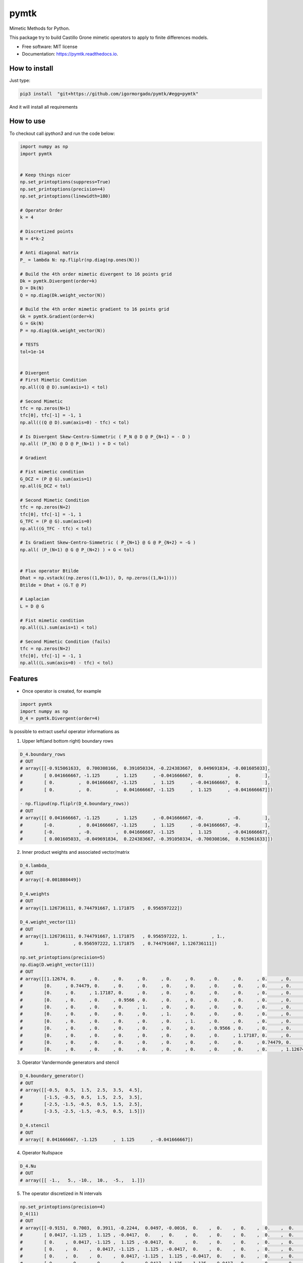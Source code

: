 =====
pymtk
=====


.. image:: https://img.shields.io/pypi/v/pymtk.svg
        :target: https://pypi.python.org/pypi/pymtk

.. image:: https://img.shields.io/travis/igormorgado/pymtk.svg
        :target: https://travis-ci.org/igormorgado/pymtk

.. image:: https://readthedocs.org/projects/pymtk/badge/?version=latest
        :target: https://pymtk.readthedocs.io/en/latest/?badge=latest
        :alt: Documentation Status


Mimetic Methods for Python.

This package try to build Castillo Grone mimetic operators to apply to finite
differences models.

* Free software: MIT license
* Documentation: https://pymtk.readthedocs.io.

How to install
--------------

Just type:

.. code-block:: bash

   pip3 install  "git+https://github.com/igormorgado/pymtk/#egg=pymtk"


And it will install all requirements


How to use
----------

To checkout call `ipython3` and run the code below:

.. code-block:: python

   import numpy as np
   import pymtk


   # Keep things nicer
   np.set_printoptions(suppress=True)
   np.set_printoptions(precision=4)
   np.set_printoptions(linewidth=180)
   
   # Operator Order
   k = 4

   # Discretized points
   N = 4*k-2

   # Anti diagonal matrix
   P_ = lambda N: np.fliplr(np.diag(np.ones(N)))

   # Build the 4th order mimetic divergent to 16 points grid
   Dk = pymtk.Divergent(order=k)
   D = Dk(N)
   Q = np.diag(Dk.weight_vector(N))

   # Build the 4th order mimetic gradient to 16 points grid
   Gk = pymtk.Gradient(order=k)
   G = Gk(N)
   P = np.diag(Gk.weight_vector(N))
   
   # TESTS
   tol=1e-14


   # Divergent 
   # First Mimetic Condition
   np.all((Q @ D).sum(axis=1) < tol)

   # Second Mimetic
   tfc = np.zeros(N+1)
   tfc[0], tfc[-1] = -1, 1
   np.all(((Q @ D).sum(axis=0) - tfc) < tol)
   
   # Is Divergent Skew-Centro-Simmetric ( P_N @ D @ P_{N+1} = - D )
   np.all( (P_(N) @ D @ P_(N+1) ) + D < tol)

   # Gradient

   # Fist mimetic condition
   G_DCZ = (P @ G).sum(axis=1) 
   np.all(G_DCZ < tol)

   # Second Mimetic Condition
   tfc = np.zeros(N+2)
   tfc[0], tfc[-1] = -1, 1
   G_TFC = (P @ G).sum(axis=0) 
   np.all((G_TFC - tfc) < tol)

   # Is Gradient Skew-Centro-Simmetric ( P_{N+1} @ G @ P_{N+2} = -G )
   np.all( (P_(N+1) @ G @ P_(N+2) ) + G < tol)


   # Flux operator Btilde
   Dhat = np.vstack((np.zeros((1,N+1)), D, np.zeros((1,N+1))))
   Btilde = Dhat + (G.T @ P)

   # Laplacian
   L = D @ G

   # Fist mimetic condition
   np.all((L).sum(axis=1) < tol)

   # Second Mimetic Condition (fails)
   tfc = np.zeros(N+2)
   tfc[0], tfc[-1] = -1, 1
   np.all((L.sum(axis=0) - tfc) < tol)


Features
--------

* Once operator is created, for example

.. code-block:: python

   import pymtk
   import numpy as np
   D_4 = pymtk.Divergent(order=4)


Is possible to extract useful operator informations as

1. Upper left(and bottom right) boundary rows

.. code-block:: python

   D_4.boundary_rows
   # OUT
   # array([[-0.915061633,  0.700308166,  0.391050334, -0.224383667,  0.049691834, -0.001605033],
   #        [ 0.041666667, -1.125      ,  1.125      , -0.041666667,  0.         ,  0.         ],
   #        [ 0.         ,  0.041666667, -1.125      ,  1.125      , -0.041666667,  0.         ],
   #        [ 0.         ,  0.         ,  0.041666667, -1.125      ,  1.125      , -0.041666667]])

   - np.flipud(np.fliplr(D_4.boundary_rows))
   # OUT
   # array([[ 0.041666667, -1.125      ,  1.125      , -0.041666667, -0.         , -0.         ],
   #        [-0.         ,  0.041666667, -1.125      ,  1.125      , -0.041666667, -0.         ],
   #        [-0.         , -0.         ,  0.041666667, -1.125      ,  1.125      , -0.041666667],
   #        [ 0.001605033, -0.049691834,  0.224383667, -0.391050334, -0.700308166,  0.915061633]])



2. Inner product weights and associated vector/matrix

.. code-block:: python

   D_4.lambda_
   # OUT
   # array([-0.001808449])
   
   D_4.weights
   # OUT
   # array([1.126736111, 0.744791667, 1.171875   , 0.956597222])

   D_4.weight_vector(11)
   # OUT
   # array([1.126736111, 0.744791667, 1.171875   , 0.956597222, 1.         , 1.,
   #        1.         , 0.956597222, 1.171875   , 0.744791667, 1.126736111])

   np.set_printoptions(precision=5)
   np.diag(D.weight_vector(11))
   # OUT
   # array([[1.12674, 0.     , 0.     , 0.     , 0.     , 0.     , 0.     , 0.     , 0.     , 0.     , 0.     ],
   #        [0.     , 0.74479, 0.     , 0.     , 0.     , 0.     , 0.     , 0.     , 0.     , 0.     , 0.     ],
   #        [0.     , 0.     , 1.17187, 0.     , 0.     , 0.     , 0.     , 0.     , 0.     , 0.     , 0.     ],
   #        [0.     , 0.     , 0.     , 0.9566 , 0.     , 0.     , 0.     , 0.     , 0.     , 0.     , 0.     ],
   #        [0.     , 0.     , 0.     , 0.     , 1.     , 0.     , 0.     , 0.     , 0.     , 0.     , 0.     ],
   #        [0.     , 0.     , 0.     , 0.     , 0.     , 1.     , 0.     , 0.     , 0.     , 0.     , 0.     ],
   #        [0.     , 0.     , 0.     , 0.     , 0.     , 0.     , 1.     , 0.     , 0.     , 0.     , 0.     ],
   #        [0.     , 0.     , 0.     , 0.     , 0.     , 0.     , 0.     , 0.9566 , 0.     , 0.     , 0.     ],
   #        [0.     , 0.     , 0.     , 0.     , 0.     , 0.     , 0.     , 0.     , 1.17187, 0.     , 0.     ],
   #        [0.     , 0.     , 0.     , 0.     , 0.     , 0.     , 0.     , 0.     , 0.     , 0.74479, 0.     ],
   #        [0.     , 0.     , 0.     , 0.     , 0.     , 0.     , 0.     , 0.     , 0.     , 0.     , 1.12674]])


3. Operator Vandermonde generators and stencil

.. code-block:: python

   D_4.boundary_generator()
   # OUT
   # array([[-0.5,  0.5,  1.5,  2.5,  3.5,  4.5],
   #        [-1.5, -0.5,  0.5,  1.5,  2.5,  3.5],
   #        [-2.5, -1.5, -0.5,  0.5,  1.5,  2.5],
   #        [-3.5, -2.5, -1.5, -0.5,  0.5,  1.5]])
   
   D_4.stencil
   # OUT
   # array([ 0.041666667, -1.125      ,  1.125      , -0.041666667])


4. Operator Nullspace

.. code-block:: python

   D_4.Nu
   # OUT
   # array([[ -1.,   5., -10.,  10.,  -5.,   1.]])


5. The operator discretized in N intervals

.. code-block:: python

   np.set_printoptions(precision=4)
   D_4(11)
   # OUT
   # array([[-0.9151,  0.7003,  0.3911, -0.2244,  0.0497, -0.0016,  0.    ,  0.    ,  0.    ,  0.    ,  0.    ,  0.    ],
   #        [ 0.0417, -1.125 ,  1.125 , -0.0417,  0.    ,  0.    ,  0.    ,  0.    ,  0.    ,  0.    ,  0.    ,  0.    ],
   #        [ 0.    ,  0.0417, -1.125 ,  1.125 , -0.0417,  0.    ,  0.    ,  0.    ,  0.    ,  0.    ,  0.    ,  0.    ],
   #        [ 0.    ,  0.    ,  0.0417, -1.125 ,  1.125 , -0.0417,  0.    ,  0.    ,  0.    ,  0.    ,  0.    ,  0.    ],
   #        [ 0.    ,  0.    ,  0.    ,  0.0417, -1.125 ,  1.125 , -0.0417,  0.    ,  0.    ,  0.    ,  0.    ,  0.    ],
   #        [ 0.    ,  0.    ,  0.    ,  0.    ,  0.0417, -1.125 ,  1.125 , -0.0417,  0.    ,  0.    ,  0.    ,  0.    ],
   #        [ 0.    ,  0.    ,  0.    ,  0.    ,  0.    ,  0.0417, -1.125 ,  1.125 , -0.0417,  0.    ,  0.    ,  0.    ],
   #        [ 0.    ,  0.    ,  0.    ,  0.    ,  0.    ,  0.    ,  0.0417, -1.125 ,  1.125 , -0.0417, -0.    , -0.    ],
   #        [ 0.    ,  0.    ,  0.    ,  0.    ,  0.    ,  0.    , -0.    ,  0.0417, -1.125 ,  1.125 , -0.0417, -0.    ],
   #        [ 0.    ,  0.    ,  0.    ,  0.    ,  0.    ,  0.    , -0.    , -0.    ,  0.0417, -1.125 ,  1.125 , -0.0417],
   #        [ 0.    ,  0.    ,  0.    ,  0.    ,  0.    ,  0.    ,  0.0016, -0.0497,  0.2244, -0.3911, -0.7003,  0.9151]])


6. Same for the Gradient (here only the full matrix and weights for reference) 

.. code-block:: python

   import pymtk
   import numpy as np

   np.set_printoptions(precision=9)
   
   G_4 = pymtk.Gradient(order=4)

   G_4.boundary_rows
   # Out
   # array([[-3.361740962,  4.398034398, -1.489045864,  0.552641278, -0.102448227,  0.002559378],
   #        [ 0.152380952, -1.291666667,  1.208333333, -0.075      ,  0.005952381,  0.         ],
   #        [ 0.         ,  0.041666667, -1.125      ,  1.125      , -0.041666667,  0.         ],
   #        [ 0.         ,  0.         ,  0.041666667, -1.125      ,  1.125      , -0.041666667]])

   G_4.weight_vector(11)
   # Out
   # array([0.353298611, 1.231770833, 0.893229167, 1.021701389, 1.         , 1.         , 1.,
   #        1.         , 1.021701389, 0.893229167, 1.231770833, 0.353298611])

   np.set_printoptions(precision=4)
   G_4(11)
   # Out 
   # array([[-3.3617,  4.398 , -1.489 ,  0.5526, -0.1024,  0.0026,  0.    ,  0.    ,  0.    ,  0.    ,  0.    ,  0.    ,  0.    ],
   #        [ 0.1524, -1.2917,  1.2083, -0.075 ,  0.006 ,  0.    ,  0.    ,  0.    ,  0.    ,  0.    ,  0.    ,  0.    ,  0.    ],
   #        [ 0.    ,  0.0417, -1.125 ,  1.125 , -0.0417,  0.    ,  0.    ,  0.    ,  0.    ,  0.    ,  0.    ,  0.    ,  0.    ],
   #        [ 0.    ,  0.    ,  0.0417, -1.125 ,  1.125 , -0.0417,  0.    ,  0.    ,  0.    ,  0.    ,  0.    ,  0.    ,  0.    ],
   #        [ 0.    ,  0.    ,  0.    ,  0.0417, -1.125 ,  1.125 , -0.0417,  0.    ,  0.    ,  0.    ,  0.    ,  0.    ,  0.    ],
   #        [ 0.    ,  0.    ,  0.    ,  0.    ,  0.0417, -1.125 ,  1.125 , -0.0417,  0.    ,  0.    ,  0.    ,  0.    ,  0.    ],
   #        [ 0.    ,  0.    ,  0.    ,  0.    ,  0.    ,  0.0417, -1.125 ,  1.125 , -0.0417,  0.    ,  0.    ,  0.    ,  0.    ],
   #        [ 0.    ,  0.    ,  0.    ,  0.    ,  0.    ,  0.    ,  0.0417, -1.125 ,  1.125 , -0.0417,  0.    ,  0.    ,  0.    ],
   #        [ 0.    ,  0.    ,  0.    ,  0.    ,  0.    ,  0.    ,  0.    ,  0.0417, -1.125 ,  1.125 , -0.0417, -0.    , -0.    ],
   #        [ 0.    ,  0.    ,  0.    ,  0.    ,  0.    ,  0.    ,  0.    , -0.    ,  0.0417, -1.125 ,  1.125 , -0.0417, -0.    ],
   #        [ 0.    ,  0.    ,  0.    ,  0.    ,  0.    ,  0.    ,  0.    , -0.    , -0.006 ,  0.075 , -1.2083,  1.2917, -0.1524],
   #        [ 0.    ,  0.    ,  0.    ,  0.    ,  0.    ,  0.    ,  0.    , -0.0026,  0.1024, -0.5526,  1.489 , -4.398 ,  3.3617]])


TODO
----

1. Split the Operator methods in different files.

2. Create Unit tests to check the operator conditions (similar to tests shown in README)

3. Generating $R$ matrices in compact form (ABOUALI 2012- High Order Compact Castillo-Grone' s Mimetic Operators)

4. Move to sparse matrices (and check the speed up against large matrices)

5. Check speedup using memory compacted data

6. Possibly add the feature to customize linear solver coefficients. To find different boundary conditions

Credits
-------

This package was created with Cookiecutter_ and the `audreyr/cookiecutter-pypackage`_ project template.

.. _Cookiecutter: https://github.com/audreyr/cookiecutter
.. _`audreyr/cookiecutter-pypackage`: https://github.com/audreyr/cookiecutter-pypackage
